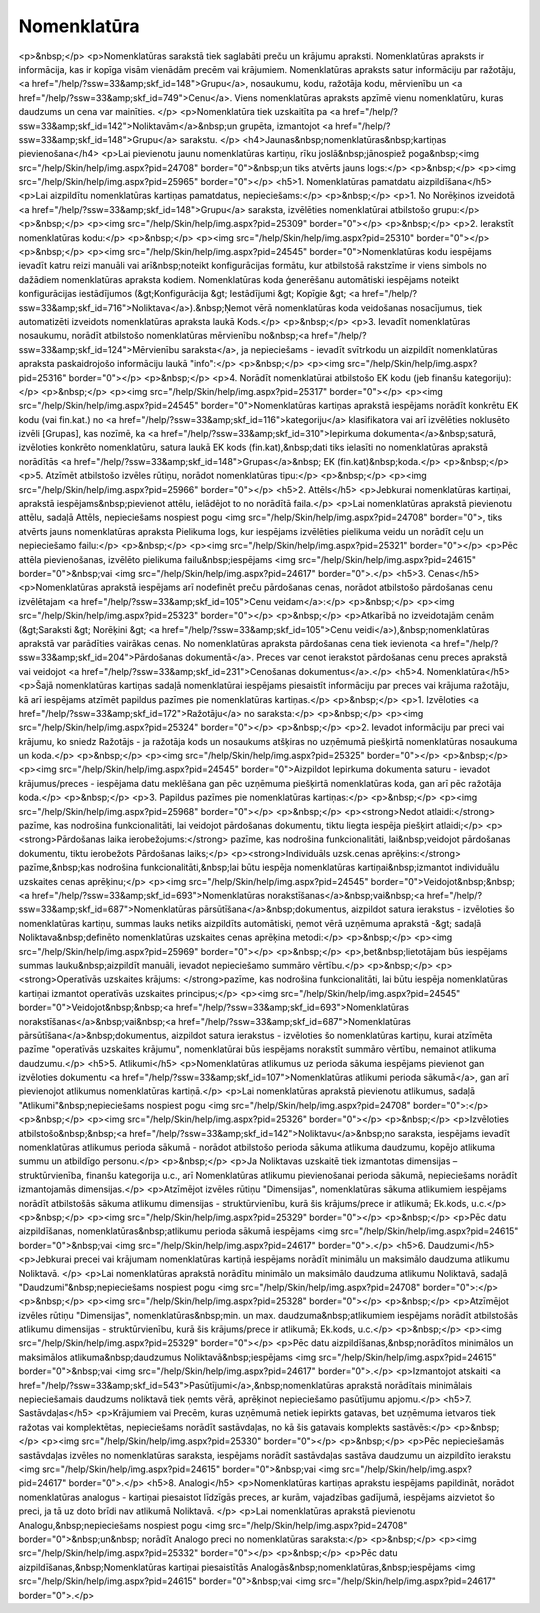 .. 106 ================Nomenklatūra================ <p>&nbsp;</p>
<p>Nomenklatūras sarakstā tiek saglabāti preču un krājumu apraksti. Nomenklatūras apraksts ir informācija, kas ir kopīga visām vienādām precēm vai krājumiem. Nomenklatūras apraksts satur informāciju par ražotāju, <a href="/help/?ssw=33&amp;skf_id=148">Grupu</a>, nosaukumu, kodu, ražotāja kodu, mērvienību un <a href="/help/?ssw=33&amp;skf_id=749">Cenu</a>. Viens nomenklatūras apraksts apzīmē vienu nomenklatūru, kuras daudzums un cena var mainīties. </p>
<p>Nomenklatūra tiek uzskaitīta pa <a href="/help/?ssw=33&amp;skf_id=142">Noliktavām</a>&nbsp;un grupēta, izmantojot <a href="/help/?ssw=33&amp;skf_id=148">Grupu</a> sarakstu. </p>
<h4>Jaunas&nbsp;nomenklatūras&nbsp;kartiņas pievienošana</h4>
<p>Lai pievienotu jaunu nomenklatūras kartiņu, rīku joslā&nbsp;jānospiež poga&nbsp;<img src="/help/Skin/help/img.aspx?pid=24708" border="0">&nbsp;un tiks atvērts jauns logs:</p>
<p>&nbsp;</p>
<p><img src="/help/Skin/help/img.aspx?pid=25965" border="0"></p>
<h5>1. Nomenklatūras pamatdatu aizpildīšana</h5>
<p>Lai aizpildītu nomenklatūras kartiņas pamatdatus, nepieciešams:</p>
<p>&nbsp;</p>
<p>1. No Norēķinos izveidotā <a href="/help/?ssw=33&amp;skf_id=148">Grupu</a> saraksta, izvēlēties nomenklatūrai atbilstošo grupu:</p>
<p>&nbsp;</p>
<p><img src="/help/Skin/help/img.aspx?pid=25309" border="0"></p>
<p>&nbsp;</p>
<p>2. Ierakstīt nomenklatūras kodu:</p>
<p>&nbsp;</p>
<p><img src="/help/Skin/help/img.aspx?pid=25310" border="0"></p>
<p>&nbsp;</p>
<p><img src="/help/Skin/help/img.aspx?pid=24545" border="0">Nomenklatūras kodu iespējams ievadīt katru reizi manuāli vai arī&nbsp;noteikt konfigurācijas formātu, kur atbilstošā rakstzīme ir viens simbols no dažādiem nomenklatūras apraksta kodiem. Nomenklatūras koda ģenerēšanu automātiski iespējams noteikt konfigurācijas iestādījumos (&gt;Konfigurācija &gt; Iestādījumi &gt; Kopīgie &gt; <a href="/help/?ssw=33&amp;skf_id=716">Noliktava</a>).&nbsp;Ņemot vērā nomenklatūras koda veidošanas nosacījumus, tiek automatizēti izveidots nomenklatūras apraksta laukā Kods.</p>
<p>&nbsp;</p>
<p>3. Ievadīt nomenklatūras nosaukumu, norādīt atbilstošo nomenklatūras mērvienību no&nbsp;<a href="/help/?ssw=33&amp;skf_id=124">Mērvienību saraksta</a>, ja nepieciešams - ievadīt svītrkodu un aizpildīt nomenklatūras apraksta paskaidrojošo informāciju laukā "info":</p>
<p>&nbsp;</p>
<p><img src="/help/Skin/help/img.aspx?pid=25316" border="0"></p>
<p>&nbsp;</p>
<p>4. Norādīt nomenklatūrai atbilstošo EK kodu (jeb finanšu kategoriju):</p>
<p>&nbsp;</p>
<p><img src="/help/Skin/help/img.aspx?pid=25317" border="0"></p>
<p><img src="/help/Skin/help/img.aspx?pid=24545" border="0">Nomenklatūras kartiņas aprakstā iespējams norādīt konkrētu EK kodu (vai fin.kat.) no <a href="/help/?ssw=33&amp;skf_id=116">kategoriju</a> klasifikatora vai arī izvēlēties noklusēto izvēli [Grupas], kas nozīmē, ka <a href="/help/?ssw=33&amp;skf_id=310">Iepirkuma dokumenta</a>&nbsp;saturā, izvēloties konkrēto nomenklatūru, satura laukā EK kods (fin.kat),&nbsp;dati tiks ielasīti no nomenklatūras aprakstā norādītās <a href="/help/?ssw=33&amp;skf_id=148">Grupas</a>&nbsp; EK (fin.kat)&nbsp;koda.</p>
<p>&nbsp;</p>
<p>5. Atzīmēt atbilstošo izvēles rūtiņu, norādot nomenklatūras tipu:</p>
<p>&nbsp;</p>
<p><img src="/help/Skin/help/img.aspx?pid=25966" border="0"></p>
<h5>2. Attēls</h5>
<p>Jebkurai nomenklatūras kartiņai, aprakstā iespējams&nbsp;pievienot attēlu, ielādējot to no norādītā faila.</p>
<p>Lai nomenklatūras aprakstā pievienotu attēlu, sadaļā Attēls, nepieciešams nospiest pogu <img src="/help/Skin/help/img.aspx?pid=24708" border="0">, tiks atvērts jauns nomenklatūras apraksta Pielikuma logs, kur iespējams izvēlēties pielikuma veidu un norādīt ceļu un nepieciešamo failu:</p>
<p>&nbsp;</p>
<p><img src="/help/Skin/help/img.aspx?pid=25321" border="0"></p>
<p>Pēc attēla pievienošanas, izvēlēto pielikuma failu&nbsp;iespējams <img src="/help/Skin/help/img.aspx?pid=24615" border="0">&nbsp;vai <img src="/help/Skin/help/img.aspx?pid=24617" border="0">.</p>
<h5>3. Cenas</h5>
<p>Nomenklatūras aprakstā iespējams arī nodefinēt preču pārdošanas cenas, norādot atbilstošo pārdošanas cenu izvēlētajam <a href="/help/?ssw=33&amp;skf_id=105">Cenu veidam</a>:</p>
<p>&nbsp;</p>
<p><img src="/help/Skin/help/img.aspx?pid=25323" border="0"></p>
<p>&nbsp;</p>
<p>Atkarībā no izveidotajām cenām (&gt;Saraksti &gt; Norēķini &gt; <a href="/help/?ssw=33&amp;skf_id=105">Cenu veidi</a>),&nbsp;nomenklatūras aprakstā var parādīties vairākas cenas. No nomenklatūras apraksta pārdošanas cena tiek ievienota <a href="/help/?ssw=33&amp;skf_id=204">Pārdošanas dokumentā</a>. Preces var cenot ierakstot pārdošanas cenu preces aprakstā vai veidojot <a href="/help/?ssw=33&amp;skf_id=231">Cenošanas dokumentus</a>.</p>
<h5>4. Nomenklatūra</h5>
<p>Šajā nomenklatūras kartiņas sadaļā nomenklatūrai iespējams piesaistīt informāciju par preces vai krājuma ražotāju, kā arī iespējams atzīmēt papildus pazīmes pie nomenklatūras kartiņas.</p>
<p>&nbsp;</p>
<p>1. Izvēloties <a href="/help/?ssw=33&amp;skf_id=172">Ražotāju</a> no saraksta:</p>
<p>&nbsp;</p>
<p><img src="/help/Skin/help/img.aspx?pid=25324" border="0"></p>
<p>&nbsp;</p>
<p>2. Ievadot informāciju par preci vai krājumu, ko sniedz Ražotājs - ja ražotāja kods un nosaukums atšķiras no uzņēmumā piešķirtā nomenklatūras nosaukuma un koda.</p>
<p>&nbsp;</p>
<p><img src="/help/Skin/help/img.aspx?pid=25325" border="0"></p>
<p>&nbsp;</p>
<p><img src="/help/Skin/help/img.aspx?pid=24545" border="0">Aizpildot Iepirkuma dokumenta saturu - ievadot krājumus/preces - iespējama datu meklēšana gan pēc uzņēmuma piešķirtā nomenklatūras koda, gan arī pēc ražotāja koda.</p>
<p>&nbsp;</p>
<p>3. Papildus pazīmes pie nomenklatūras kartiņas:</p>
<p>&nbsp;</p>
<p><img src="/help/Skin/help/img.aspx?pid=25968" border="0"></p>
<p>&nbsp;</p>
<p><strong>Nedot atlaidi:</strong> pazīme, kas nodrošina funkcionalitāti, lai veidojot pārdošanas dokumentu, tiktu liegta iespēja piešķirt atlaidi;</p>
<p><strong>Pārdošanas laika ierobežojums:</strong> pazīme, kas nodrošina funkcionalitāti, lai&nbsp;veidojot pārdošanas dokumentu, tiktu ierobežots Pārdošanas laiks;</p>
<p><strong>Individuāls uzsk.cenas aprēķins:</strong> pazīme,&nbsp;kas nodrošina funkcionalitāti,&nbsp;lai būtu iespēja nomenklatūras kartiņai&nbsp;izmantot individuālu uzskaites cenas aprēķinu;</p>
<p><img src="/help/Skin/help/img.aspx?pid=24545" border="0">Veidojot&nbsp;&nbsp;<a href="/help/?ssw=33&amp;skf_id=693">Nomenklatūras norakstīšanas</a>&nbsp;vai&nbsp;<a href="/help/?ssw=33&amp;skf_id=687">Nomenklatūras pārsūtīšana</a>&nbsp;dokumentus, aizpildot satura ierakstus - izvēloties šo nomenklatūras kartiņu, summas lauks netiks aizpildīts automātiski, ņemot vērā uzņēmuma aprakstā -&gt; sadaļā Noliktava&nbsp;definēto nomenklatūras uzskaites cenas aprēķina metodi:</p>
<p>&nbsp;</p>
<p><img src="/help/Skin/help/img.aspx?pid=25969" border="0"></p>
<p>&nbsp;</p>
<p>,bet&nbsp;lietotājam būs iespējams summas lauku&nbsp;aizpildīt manuāli, ievadot nepieciešamo summāro vērtību.</p>
<p>&nbsp;</p>
<p><strong>Operatīvās uzskaites krājums: </strong>pazīme, kas nodrošina funkcionalitāti, lai būtu iespēja nomenklatūras kartiņai izmantot operatīvās uzskaites principus;</p>
<p><img src="/help/Skin/help/img.aspx?pid=24545" border="0">Veidojot&nbsp;&nbsp;<a href="/help/?ssw=33&amp;skf_id=693">Nomenklatūras norakstīšanas</a>&nbsp;vai&nbsp;<a href="/help/?ssw=33&amp;skf_id=687">Nomenklatūras pārsūtīšana</a>&nbsp;dokumentus, aizpildot satura ierakstus - izvēloties šo nomenklatūras kartiņu, kurai atzīmēta pazīme "operatīvās uzskaites krājumu", nomenklatūrai būs iespējams norakstīt summāro vērtību, nemainot atlikuma daudzumu.</p>
<h5>5. Atlikumi</h5>
<p>Nomenklatūras atlikumus uz perioda sākuma iespējams pievienot gan izvēloties dokumentu <a href="/help/?ssw=33&amp;skf_id=107">Nomenklatūras atlikumi perioda sākumā</a>, gan arī pievienojot atlikumus nomenklatūras kartiņā.</p>
<p>Lai nomenklatūras aprakstā pievienotu atlikumus, sadaļā "Atlikumi"&nbsp;nepieciešams nospiest pogu <img src="/help/Skin/help/img.aspx?pid=24708" border="0">:</p>
<p>&nbsp;</p>
<p><img src="/help/Skin/help/img.aspx?pid=25326" border="0"></p>
<p>&nbsp;</p>
<p>Izvēloties atbilstošo&nbsp;&nbsp;<a href="/help/?ssw=33&amp;skf_id=142">Noliktavu</a>&nbsp;no saraksta, iespējams ievadīt nomenklatūras atlikumus perioda sākumā - norādot atbilstošo perioda sākuma atlikuma daudzumu, kopējo atlikuma summu un atbildīgo personu.</p>
<p>&nbsp;</p>
<p>Ja Noliktavas uzskaitē tiek izmantotas dimensijas – struktūrvienība, finanšu kategorija u.c., arī Nomenklatūras atlikumu pievienošanai perioda sākumā, nepieciešams norādīt izmantojamās dimensijas.</p>
<p>Atzīmējot izvēles rūtiņu "Dimensijas", nomenklatūras sākuma atlikumiem iespējams norādīt atbilstošās sākuma atlikumu dimensijas - struktūrvienību, kurā šis krājums/prece ir atlikumā; Ek.kods, u.c.</p>
<p>&nbsp;</p>
<p><img src="/help/Skin/help/img.aspx?pid=25329" border="0"></p>
<p>&nbsp;</p>
<p>Pēc datu aizpildīšanas, nomenklatūras&nbsp;atlikumu perioda sākumā iespējams <img src="/help/Skin/help/img.aspx?pid=24615" border="0">&nbsp;vai <img src="/help/Skin/help/img.aspx?pid=24617" border="0">.</p>
<h5>6. Daudzumi</h5>
<p>Jebkurai precei vai krājumam nomenklatūras kartiņā iespējams norādīt minimālu un maksimālo daudzuma atlikumu Noliktavā. </p>
<p>Lai nomenklatūras aprakstā norādītu minimālo un maksimālo daudzuma atlikumu Noliktavā, sadaļā "Daudzumi"&nbsp;nepieciešams nospiest pogu <img src="/help/Skin/help/img.aspx?pid=24708" border="0">:</p>
<p>&nbsp;</p>
<p><img src="/help/Skin/help/img.aspx?pid=25328" border="0"></p>
<p>&nbsp;</p>
<p>Atzīmējot izvēles rūtiņu "Dimensijas", nomenklatūras&nbsp;min. un max. daudzuma&nbsp;atlikumiem iespējams norādīt atbilstošās atlikumu dimensijas - struktūrvienību, kurā šis krājums/prece ir atlikumā; Ek.kods, u.c.</p>
<p>&nbsp;</p>
<p><img src="/help/Skin/help/img.aspx?pid=25329" border="0"></p>
<p>Pēc datu aizpildīšanas,&nbsp;norādītos minimālos un maksimālos atlikuma&nbsp;daudzumus Noliktavā&nbsp;iespējams <img src="/help/Skin/help/img.aspx?pid=24615" border="0">&nbsp;vai <img src="/help/Skin/help/img.aspx?pid=24617" border="0">.</p>
<p>Izmantojot atskaiti <a href="/help/?ssw=33&amp;skf_id=543">Pasūtījumi</a>,&nbsp;nomenklatūras aprakstā norādītais minimālais nepieciešamais daudzums noliktavā tiek ņemts vērā, aprēķinot nepieciešamo pasūtījumu apjomu.</p>
<h5>7. Sastāvdaļas</h5>
<p>Krājumiem vai Precēm, kuras uzņēmumā netiek iepirkts gatavas, bet uzņēmuma ietvaros tiek ražotas vai komplektētas, nepieciešams norādīt sastāvdaļas, no kā šis gatavais komplekts sastāvēs:</p>
<p>&nbsp;</p>
<p><img src="/help/Skin/help/img.aspx?pid=25330" border="0"></p>
<p>&nbsp;</p>
<p>Pēc nepieciešamās sastāvdaļas izvēles no nomenklatūras saraksta, iespējams norādīt sastāvdaļas sastāva daudzumu un aizpildīto ierakstu <img src="/help/Skin/help/img.aspx?pid=24615" border="0">&nbsp;vai <img src="/help/Skin/help/img.aspx?pid=24617" border="0">.</p>
<h5>8. Analogi</h5>
<p>Nomenklatūras kartiņas aprakstu iespējams papildināt, norādot nomenklatūras analogus - kartiņai piesaistot līdzīgās preces, ar kurām, vajadzības gadījumā, iespējams aizvietot šo preci, ja tā uz doto brīdi nav atlikumā Noliktavā. </p>
<p>Lai nomenklatūras aprakstā pievienotu Analogu,&nbsp;nepieciešams nospiest pogu <img src="/help/Skin/help/img.aspx?pid=24708" border="0">&nbsp;un&nbsp; norādīt Analogo preci no nomenklatūras saraksta:</p>
<p>&nbsp;</p>
<p><img src="/help/Skin/help/img.aspx?pid=25332" border="0"></p>
<p>&nbsp;</p>
<p>Pēc datu aizpildīšanas,&nbsp;Nomenklatūras kartiņai piesaistītās Analogās&nbsp;nomenklatūras,&nbsp;iespējams <img src="/help/Skin/help/img.aspx?pid=24615" border="0">&nbsp;vai <img src="/help/Skin/help/img.aspx?pid=24617" border="0">.</p> 